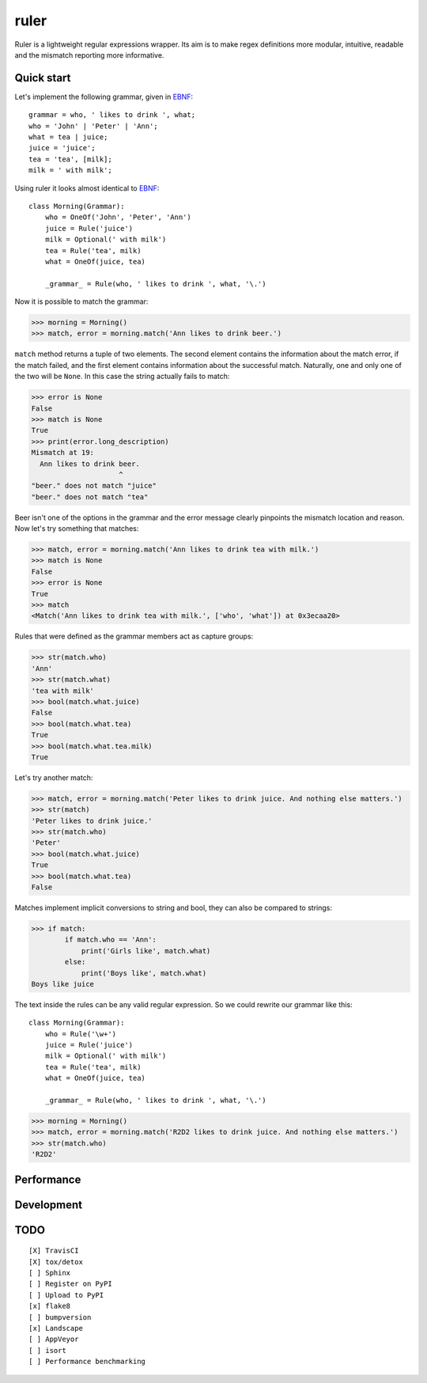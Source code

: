 ruler
=====

Ruler is a lightweight regular expressions wrapper. Its aim is to make regex definitions more
modular, intuitive, readable and the mismatch reporting more informative.


Quick start
-----------

Let's implement the following grammar, given in EBNF_::

    grammar = who, ' likes to drink ', what;
    who = 'John' | 'Peter' | 'Ann';
    what = tea | juice;
    juice = 'juice';
    tea = 'tea', [milk];
    milk = ' with milk';

Using ruler it looks almost identical to EBNF_::

    class Morning(Grammar):
        who = OneOf('John', 'Peter', 'Ann')
        juice = Rule('juice')
        milk = Optional(' with milk')
        tea = Rule('tea', milk)
        what = OneOf(juice, tea)

        _grammar_ = Rule(who, ' likes to drink ', what, '\.')

Now it is possible to match the grammar:

>>> morning = Morning()
>>> match, error = morning.match('Ann likes to drink beer.')

``match`` method returns a tuple of two elements. The second element contains the information about
the match error, if the match failed, and the first element contains information about the successful
match. Naturally, one and only one of the two will be ``None``. In this case the string actually
fails to match:

>>> error is None
False
>>> match is None
True
>>> print(error.long_description)
Mismatch at 19:
  Ann likes to drink beer.
                     ^
"beer." does not match "juice"
"beer." does not match "tea"

Beer isn't one of the options in the grammar and the error message clearly pinpoints the mismatch
location and reason. Now let's try something that matches:

>>> match, error = morning.match('Ann likes to drink tea with milk.')
>>> match is None
False
>>> error is None
True
>>> match
<Match('Ann likes to drink tea with milk.', ['who', 'what']) at 0x3ecaa20>

Rules that were defined as the grammar members act as capture groups:

>>> str(match.who)
'Ann'
>>> str(match.what)
'tea with milk'
>>> bool(match.what.juice)
False
>>> bool(match.what.tea)
True
>>> bool(match.what.tea.milk)
True

Let's try another match:

>>> match, error = morning.match('Peter likes to drink juice. And nothing else matters.')
>>> str(match)
'Peter likes to drink juice.'
>>> str(match.who)
'Peter'
>>> bool(match.what.juice)
True
>>> bool(match.what.tea)
False

Matches implement implicit conversions to string and bool, they can also be compared to strings:

>>> if match:
        if match.who == 'Ann':
            print('Girls like', match.what)
        else:
            print('Boys like', match.what)
Boys like juice

The text inside the rules can be any valid regular expression. So we could rewrite our
grammar like this::

    class Morning(Grammar):
        who = Rule('\w+')
        juice = Rule('juice')
        milk = Optional(' with milk')
        tea = Rule('tea', milk)
        what = OneOf(juice, tea)

        _grammar_ = Rule(who, ' likes to drink ', what, '\.')

>>> morning = Morning()
>>> match, error = morning.match('R2D2 likes to drink juice. And nothing else matters.')
>>> str(match.who)
'R2D2'


Performance
-----------


Development
-----------


TODO
----
::

    [X] TravisCI
    [X] tox/detox
    [ ] Sphinx
    [ ] Register on PyPI
    [ ] Upload to PyPI
    [x] flake8
    [ ] bumpversion
    [x] Landscape
    [ ] AppVeyor
    [ ] isort
    [ ] Performance benchmarking

.. _EBNF: https://en.wikipedia.org/wiki/Extended_Backus%E2%80%93Naur_form